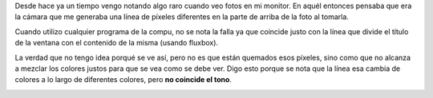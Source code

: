 .. link:
.. description:
.. tags: general
.. date: 2011/03/21 12:27:31
.. title: Se me arruinó el monitor
.. slug: se-me-arruino-el-monitor

Desde hace ya un tiempo vengo notando algo raro cuando veo fotos en mi
monitor. En aquél entonces pensaba que era la cámara que me generaba una
línea de píxeles diferentes en la parte de arriba de la foto al tomarla.

Cuando utilizo cualquier programa de la compu, no se nota la falla ya
que coincide justo con la línea que divide el título de la ventana con
el contenido de la misma (usando fluxbox).

La verdad que no tengo idea porqué se ve así, pero no es que están
quemados esos píxeles, sino como que no alcanza a mezclar los colores
justos para que se vea como se debe ver. Digo esto porque se nota que la
línea esa cambia de colores a lo largo de diferentes colores, pero **no
coincide el tono**.

|image0|\ |image1|

.. |image0| image:: http://humitos.files.wordpress.com/2011/03/p3211077.jpg
   :target: http://humitos.files.wordpress.com/2011/03/p3211077.jpg
.. |image1| image:: http://humitos.files.wordpress.com/2011/03/p3211079.jpg
   :target: http://humitos.files.wordpress.com/2011/03/p3211079.jpg
